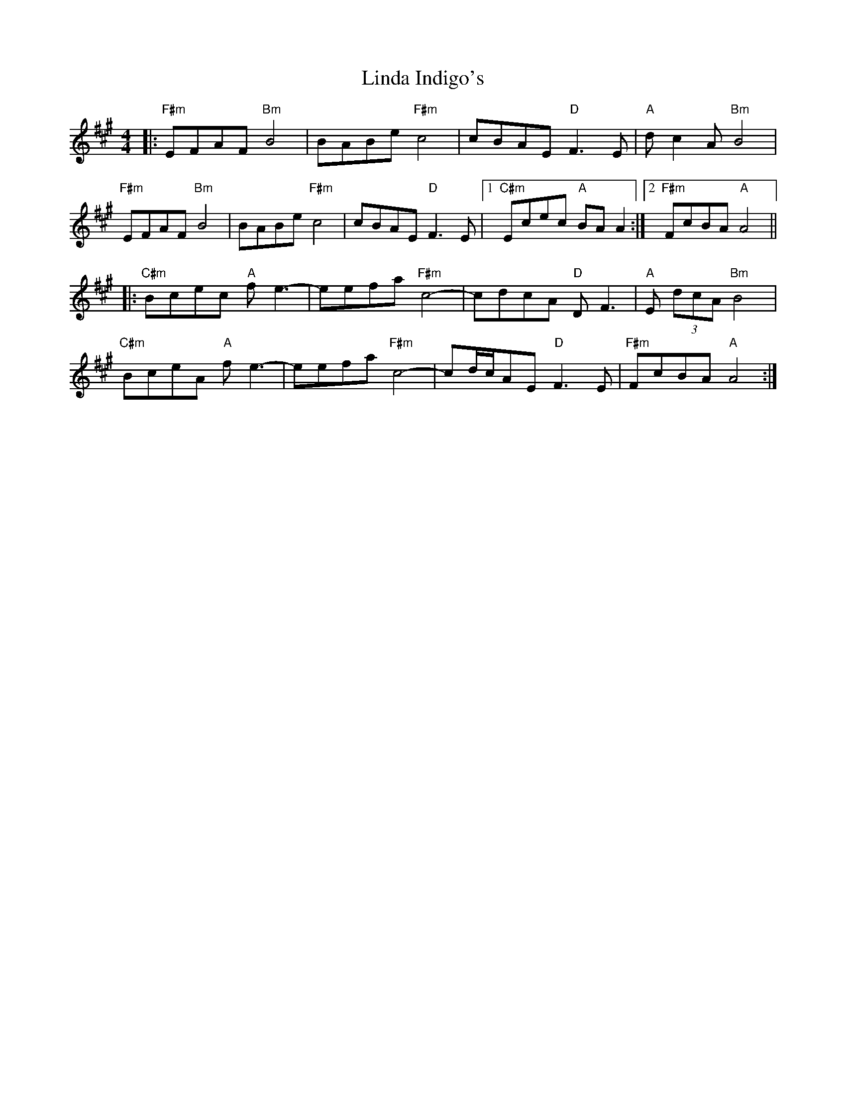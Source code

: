 X: 23665
T: Linda Indigo's
R: reel
M: 4/4
K: Amajor
|:"F#m"EFAF "Bm"B4|BABe"F#m"c4|cBAE "D"F3E|"A"dc2A"Bm"B4|
"F#m"EFAF "Bm"B4|BABe"F#m"c4|cBAE"D"F3E|1 "C#m"Ecec "A"BAA2:|2 "F#m"FcBA"A"A4||
|:"C#m"Bcec "A"fe3-|eefa"F#m"c4|-cdcA "D"DF3|"A"E (3dcA"Bm"B4|
"C#m"BceA "A"fe3-|eefa"F#m"c4|-cd/c/AE"D"F3E|"F#m"FcBA"A"A4:|

